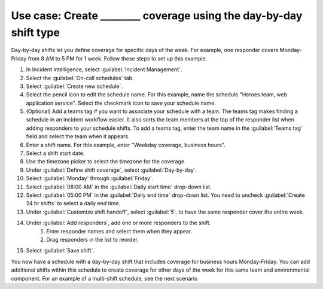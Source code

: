 .. _ii-use-case-day-by-day:

Use case: Create ________ coverage using the day-by-day shift type
************************************************************************

.. meta::
   :description: Schedule use case for creating business-hours and nights-and-weekends rotations in Incident Intelligence.

Day-by-day shifts let you define coverage for specific days of the week. For example, one responder covers Monday-Friday from 8 AM to 5 PM for 1 week. Follow these steps to set up this example.

#. In Incident Intelligence, select :guilabel:`Incident Management`.
#. Select the :guilabel:`On-call schedules` tab.
#. Select :guilabel:`Create new schedule`.
#. Select the pencil icon to edit the schedule name. For this example, name the schedule "Heroes team, web application service". Select the checkmark icon to save your schedule name. 
#. (Optional) Add a teams tag if you want to associate your schedule with a team. The teams tag makes finding a schedule in an incident workflow easier. It also sorts the team members at the top of the responder list when adding responders to your schedule shifts. To add a teams tag, enter the team name in the :guilabel:`Teams tag` field and select the team when it appears. 
#. Enter a shift name. For this example, enter "Weekday coverage, business hours".
#. Select a shift start date.
#. Use the timezone picker to select the timezone for the coverage.
#. Under :guilabel:`Define shift coverage`, select :guilabel:`Day-by-day`.
#. Select :guilabel:`Monday` through :guilabel:`Friday`.
#. Select :guilabel:`08:00 AM` in the :guilabel:`Daily start time` drop-down list.
#. Select :guilabel:`05:00 PM` in the :guilabel:`Daily end time` drop-down list. You need to uncheck :guilabel:`Create 24 hr shifts` to select a daily end time.
#. Under :guilabel:`Customize shift handoff`, select :guilabel:`5`, to have the same responder cover the entire week. 
#. Under :guilabel:`Add responders`, add one or more responders to the shift. 
    #. Enter responder names and select them when they appear. 
    #. Drag responders in the list to reorder.
#. Select :guilabel:`Save shift`. 

You now have a schedule with a day-by-day shift that includes coverage for business hours Monday-Friday. You can add additional shifts within this schedule to create coverage for other days of the week for this same team and environmental component. For an example of a multi-shift schedule, see the next scenario

